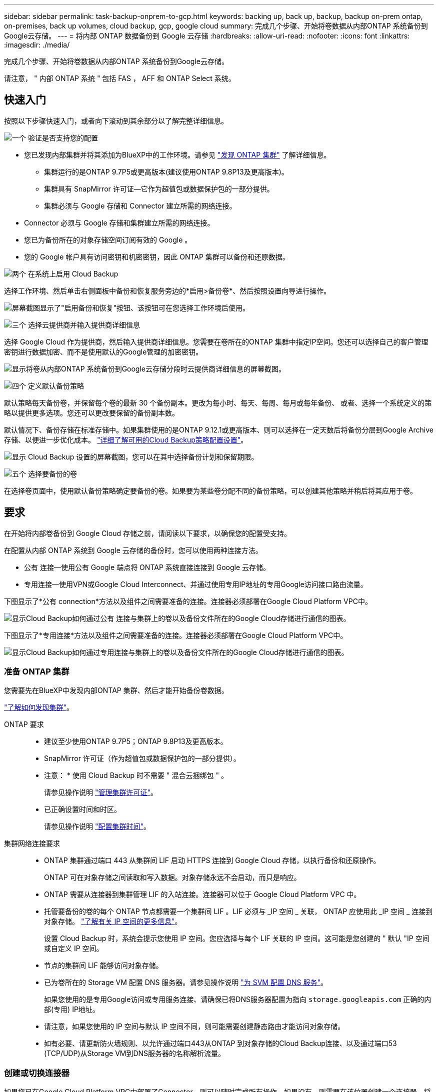 ---
sidebar: sidebar 
permalink: task-backup-onprem-to-gcp.html 
keywords: backing up, back up, backup, backup on-prem ontap, on-premises, back up volumes, cloud backup, gcp, google cloud 
summary: 完成几个步骤、开始将卷数据从内部ONTAP 系统备份到Google云存储。 
---
= 将内部 ONTAP 数据备份到 Google 云存储
:hardbreaks:
:allow-uri-read: 
:nofooter: 
:icons: font
:linkattrs: 
:imagesdir: ./media/


[role="lead"]
完成几个步骤、开始将卷数据从内部ONTAP 系统备份到Google云存储。

请注意， " 内部 ONTAP 系统 " 包括 FAS ， AFF 和 ONTAP Select 系统。



== 快速入门

按照以下步骤快速入门，或者向下滚动到其余部分以了解完整详细信息。

.image:https://raw.githubusercontent.com/NetAppDocs/common/main/media/number-1.png["一个"] 验证是否支持您的配置
[role="quick-margin-list"]
* 您已发现内部集群并将其添加为BlueXP中的工作环境。请参见 https://docs.netapp.com/us-en/cloud-manager-ontap-onprem/task-discovering-ontap.html["发现 ONTAP 集群"^] 了解详细信息。
+
** 集群运行的是ONTAP 9.7P5或更高版本(建议使用ONTAP 9.8P13及更高版本)。
** 集群具有 SnapMirror 许可证—它作为超值包或数据保护包的一部分提供。
** 集群必须与 Google 存储和 Connector 建立所需的网络连接。


* Connector 必须与 Google 存储和集群建立所需的网络连接。
* 您已为备份所在的对象存储空间订阅有效的 Google 。
* 您的 Google 帐户具有访问密钥和机密密钥，因此 ONTAP 集群可以备份和还原数据。


.image:https://raw.githubusercontent.com/NetAppDocs/common/main/media/number-2.png["两个"] 在系统上启用 Cloud Backup
[role="quick-margin-para"]
选择工作环境、然后单击右侧面板中备份和恢复服务旁边的*启用>备份卷*、然后按照设置向导进行操作。

[role="quick-margin-para"]
image:screenshot_backup_onprem_enable.png["屏幕截图显示了\"启用备份和恢复\"按钮、该按钮可在您选择工作环境后使用。"]

.image:https://raw.githubusercontent.com/NetAppDocs/common/main/media/number-3.png["三个"] 选择云提供商并输入提供商详细信息
[role="quick-margin-para"]
选择 Google Cloud 作为提供商，然后输入提供商详细信息。您需要在卷所在的ONTAP 集群中指定IP空间。您还可以选择自己的客户管理密钥进行数据加密、而不是使用默认的Google管理的加密密钥。

[role="quick-margin-para"]
image:screenshot_backup_onprem_to_google.png["显示将卷从内部ONTAP 系统备份到Google云存储分段时云提供商详细信息的屏幕截图。"]

.image:https://raw.githubusercontent.com/NetAppDocs/common/main/media/number-4.png["四个"] 定义默认备份策略
[role="quick-margin-para"]
默认策略每天备份卷，并保留每个卷的最新 30 个备份副本。更改为每小时、每天、每周、每月或每年备份、 或者、选择一个系统定义的策略以提供更多选项。您还可以更改要保留的备份副本数。

[role="quick-margin-para"]
默认情况下、备份存储在标准存储中。如果集群使用的是ONTAP 9.12.1或更高版本、则可以选择在一定天数后将备份分层到Google Archive存储、以便进一步优化成本。 link:concept-cloud-backup-policies.html["详细了解可用的Cloud Backup策略配置设置"^]。

[role="quick-margin-para"]
image:screenshot_backup_policy_gcp.png["显示 Cloud Backup 设置的屏幕截图，您可以在其中选择备份计划和保留期限。"]

.image:https://raw.githubusercontent.com/NetAppDocs/common/main/media/number-5.png["五个"] 选择要备份的卷
[role="quick-margin-para"]
在选择卷页面中，使用默认备份策略确定要备份的卷。如果要为某些卷分配不同的备份策略，可以创建其他策略并稍后将其应用于卷。



== 要求

在开始将内部卷备份到 Google Cloud 存储之前，请阅读以下要求，以确保您的配置受支持。

在配置从内部 ONTAP 系统到 Google 云存储的备份时，您可以使用两种连接方法。

* 公有 连接—使用公有 Google 端点将 ONTAP 系统直接连接到 Google 云存储。
* 专用连接—使用VPN或Google Cloud Interconnect、并通过使用专用IP地址的专用Google访问接口路由流量。


下图显示了*公有 connection*方法以及组件之间需要准备的连接。连接器必须部署在Google Cloud Platform VPC中。

image:diagram_cloud_backup_onprem_gcp_public.png["显示Cloud Backup如何通过公有 连接与集群上的卷以及备份文件所在的Google Cloud存储进行通信的图表。"]

下图显示了*专用连接*方法以及组件之间需要准备的连接。连接器必须部署在Google Cloud Platform VPC中。

image:diagram_cloud_backup_onprem_gcp_private.png["显示Cloud Backup如何通过专用连接与集群上的卷以及备份文件所在的Google Cloud存储进行通信的图表。"]



=== 准备 ONTAP 集群

您需要先在BlueXP中发现内部ONTAP 集群、然后才能开始备份卷数据。

https://docs.netapp.com/us-en/cloud-manager-ontap-onprem/task-discovering-ontap.html["了解如何发现集群"^]。

ONTAP 要求::
+
--
* 建议至少使用ONTAP 9.7P5；ONTAP 9.8P13及更高版本。
* SnapMirror 许可证（作为超值包或数据保护包的一部分提供）。
+
* 注意： * 使用 Cloud Backup 时不需要 " 混合云捆绑包 " 。

+
请参见操作说明 https://docs.netapp.com/us-en/ontap/system-admin/manage-licenses-concept.html["管理集群许可证"^]。

* 已正确设置时间和时区。
+
请参见操作说明 https://docs.netapp.com/us-en/ontap/system-admin/manage-cluster-time-concept.html["配置集群时间"^]。



--
集群网络连接要求::
+
--
* ONTAP 集群通过端口 443 从集群间 LIF 启动 HTTPS 连接到 Google Cloud 存储，以执行备份和还原操作。
+
ONTAP 可在对象存储之间读取和写入数据。对象存储永远不会启动，而只是响应。

* ONTAP 需要从连接器到集群管理 LIF 的入站连接。连接器可以位于 Google Cloud Platform VPC 中。
* 托管要备份的卷的每个 ONTAP 节点都需要一个集群间 LIF 。LIF 必须与 _IP 空间 _ 关联， ONTAP 应使用此 _IP 空间 _ 连接到对象存储。 https://docs.netapp.com/us-en/ontap/networking/standard_properties_of_ipspaces.html["了解有关 IP 空间的更多信息"^]。
+
设置 Cloud Backup 时，系统会提示您使用 IP 空间。您应选择与每个 LIF 关联的 IP 空间。这可能是您创建的 " 默认 "IP 空间或自定义 IP 空间。

* 节点的集群间 LIF 能够访问对象存储。
* 已为卷所在的 Storage VM 配置 DNS 服务器。请参见操作说明 https://docs.netapp.com/us-en/ontap/networking/configure_dns_services_auto.html["为 SVM 配置 DNS 服务"^]。
+
如果您使用的是专用Google访问或专用服务连接、请确保已将DNS服务器配置为指向 `storage.googleapis.com` 正确的内部(专用) IP地址。

* 请注意，如果您使用的 IP 空间与默认 IP 空间不同，则可能需要创建静态路由才能访问对象存储。
* 如有必要、请更新防火墙规则、以允许通过端口443从ONTAP 到对象存储的Cloud Backup连接、以及通过端口53 (TCP/UDP)从Storage VM到DNS服务器的名称解析流量。


--




=== 创建或切换连接器

如果您已在Google Cloud Platform VPC中部署了Connector、则可以随时完成所有操作。如果没有、则需要在该位置创建一个连接器、将ONTAP 数据备份到Google Cloud存储。您不能使用部署在其他云提供商或内部环境中的Connector。

* https://docs.netapp.com/us-en/cloud-manager-setup-admin/concept-connectors.html["了解连接器"^]
* https://docs.netapp.com/us-en/cloud-manager-setup-admin/reference-checklist-cm.html["连接器入门"^]
* https://docs.netapp.com/us-en/cloud-manager-setup-admin/task-creating-connectors-gcp.html["在GCP中安装连接器"^]




=== 为连接器准备网络连接

确保此连接器具有所需的网络连接。

.步骤
. 确保安装 Connector 的网络启用以下连接：
+
** 通过端口 443 （ HTTPS ）与 Cloud Backup Service 的出站 Internet 连接
** 通过端口 443 与 Google Cloud 存储建立 HTTPS 连接
** 通过端口 443 与 ONTAP 集群管理 LIF 建立 HTTPS 连接


. 在计划部署Connector的子网上启用专用Google访问(或专用服务连接)。 https://cloud.google.com/vpc/docs/configure-private-google-access["私有 Google 访问"^] 或 https://cloud.google.com/vpc/docs/configure-private-service-connect-apis#on-premises["专用服务连接"^] 如果您从ONTAP 集群直接连接到VPC、并且希望连接器和Google Cloud Storage之间的通信保持在虚拟专用网络中(*专用*连接)、则需要此连接。
+
按照Google说明设置这些私有访问选项。确保已将DNS服务器配置为指向 `www.googleapis.com` 和 `storage.googleapis.com` 正确的内部(专用) IP地址。





=== 验证并向Connector添加权限

要使用Cloud Backup的"搜索和还原"功能、您需要对Connector的角色拥有特定权限、以便它可以访问Google Cloud BigQuery服务。请参见以下权限、如果需要修改策略、请按照以下步骤进行操作。

.步骤
. 在中 https://console.cloud.google.com["Google Cloud Console"^]下，转到 * 角色 * 页面。
. 使用页面顶部的下拉列表，选择包含要编辑的角色的项目或组织。
. 单击一个自定义角色。
. 单击 * 编辑角色 * 以更新角色的权限。
. 单击 * 添加权限 * 向角色添加以下新权限。
+
[source, json]
----
bigquery.jobs.get
bigquery.jobs.list
bigquery.jobs.listAll
bigquery.datasets.create
bigquery.datasets.get
bigquery.jobs.create
bigquery.tables.get
bigquery.tables.getData
bigquery.tables.list
bigquery.tables.create
----
. 单击 * 更新 * 以保存已编辑的角色。




=== 准备用于备份的 Google Cloud Storage

设置备份时、您需要为具有特定权限的服务帐户提供存储访问密钥。通过服务帐户， Cloud Backup 可以对用于存储备份的云存储分段进行身份验证和访问。需要提供密钥，以便 Google Cloud Storage 知道谁在发出请求。

.步骤
. 在中 https://console.cloud.google.com["Google Cloud Console"^]下，转到 * 角色 * 页面。
. https://cloud.google.com/iam/docs/creating-custom-roles#creating_a_custom_role["创建新角色"^] 具有以下权限：
+
[source, json]
----
storage.buckets.create
storage.buckets.delete
storage.buckets.get
storage.buckets.list
storage.buckets.update
storage.buckets.getIamPolicy
storage.multipartUploads.create
storage.objects.create
storage.objects.delete
storage.objects.get
storage.objects.list
storage.objects.update
----
. 在 Google Cloud 控制台中， https://console.cloud.google.com/iam-admin/serviceaccounts["转到服务帐户页面"^]。
. 选择您的云项目。
. 单击*创建服务帐户*并提供所需信息：
+
.. * 服务帐户详细信息 * ：输入名称和问题描述。
.. *授予此服务帐户对项目的访问权限*：选择您刚刚创建的自定义角色。
.. 单击 * 完成 * 。


. 转至 https://console.cloud.google.com/storage/settings["GCP 存储设置"^] 并为服务帐户创建访问密钥：
+
.. 选择一个项目，然后单击 * 互操作性 * 。如果尚未启用互操作性访问，请单击 * 启用互操作性访问 * 。
.. 在 * 服务帐户的访问密钥 * 下，单击 * 为服务帐户创建密钥 * ，选择刚刚创建的服务帐户，然后单击 * 创建密钥 * 。
+
稍后在配置备份服务时，您需要在 Cloud Backup 中输入密钥。







==== 使用客户管理的加密密钥(CMEK)

您可以使用自己由客户管理的密钥进行数据加密、而不是使用默认的Google管理的加密密钥。在这种情况下、您需要具有密钥环和密钥名称、以便可以在激活向导中添加此信息。 https://cloud.google.com/kms/docs/cmek["详细了解客户管理的加密密钥"^]。

您还需要在角色中添加以下必需权限、Connector for CMEE才能正常工作：

[source, json]
----
cloudkms.cryptoKeys.get
cloudkms.cryptoKeys.getIamPolicy
cloudkms.cryptoKeys.list
cloudkms.cryptoKeys.setIamPolicy
cloudkms.keyRings.get
cloudkms.keyRings.getIamPolicy
cloudkms.keyRings.list
cloudkms.keyRings.setIamPolicy
----
* CMEE注意事项：*

* 支持HSM (硬件支持)和软件生成的密钥。
* 新创建的或导入的Cloud KMS密钥均受支持。
* 仅支持区域密钥、不支持全局密钥。
* 目前、仅支持"对称加密/解密"目的。
* Cloud Backup会为与存储帐户关联的服务代理分配"CryptoKey Encrypter/Decrypter (roles/cloudkms.CryptoKeyEncrypterDecrypter)" IAM角色。




=== 验证许可证要求

* 在为集群激活Cloud Backup之前、您需要从Google订阅按需购买(PAYGO) BlueXP Marketplace产品、或者从NetApp购买并激活Cloud Backup BYOL许可证。这些许可证适用于您的帐户，可在多个系统中使用。
+
** 对于 Cloud Backup PAYGO 许可，您需要订阅 https://console.cloud.google.com/marketplace/details/netapp-cloudmanager/cloud-manager?supportedpurview=project["Google"^] 使用Cloud Backup的BlueXP Marketplace产品。Cloud Backup 的计费通过此订阅完成。
** 对于 Cloud Backup BYOL 许可，您需要 NetApp 提供的序列号，以便在许可证有效期和容量内使用此服务。 link:task-licensing-cloud-backup.html#use-a-cloud-backup-byol-license["了解如何管理 BYOL 许可证"]。


* 您需要为备份所在的对象存储空间订阅 Google 。
+
您可以在所有区域创建从内部系统到Google Cloud Storage的备份 https://cloud.netapp.com/cloud-volumes-global-regions["支持 Cloud Volumes ONTAP 的位置"^]。您可以在设置服务时指定要存储备份的区域。





== 启用 Cloud Backup

可随时直接从内部工作环境启用 Cloud Backup 。

.步骤
. 在Canvas中、选择工作环境、然后单击右侧面板中备份和恢复服务旁边的*启用>备份卷*。
+
如果用于备份的Google Cloud Storage目标作为工作环境存在于Canvas上、则可以将集群拖动到Google Cloud Storage工作环境中以启动设置向导。

+
image:screenshot_backup_onprem_enable.png["屏幕截图显示了\"启用备份和恢复\"按钮、该按钮可在您选择工作环境后使用。"]

. 选择 Google Cloud 作为您的提供商，然后单击 * 下一步 * 。
. 输入提供程序详细信息并单击 * 下一步 * 。
+
.. 您希望在其中创建用于备份的 Google Cloud Storage 存储分段的 Google Cloud Project 。(项目必须具有具有具有特定权限的自定义角色的服务帐户- <<准备用于备份的 Google Cloud Storage,如此处所述>>）
.. 用于存储备份的 Google 访问密钥和机密密钥。
.. 要存储备份的 Google 区域。
.. 要备份的卷所在的 ONTAP 集群中的 IP 空间。此 IP 空间的集群间 LIF 必须具有出站 Internet 访问权限。
.. 无论您是使用默认的Google管理的加密密钥、还是选择您自己的客户管理的密钥来管理数据加密。要使用CMEE、您需要具有密钥环和密钥名称。 https://cloud.google.com/kms/docs/cmek["详细了解客户管理的加密密钥"^]。
+
image:screenshot_backup_onprem_to_google.png["显示将卷从内部集群备份到 Google Cloud Storage 时云提供商详细信息的屏幕截图。"]



. 如果您的帐户没有Cloud Backup许可证、此时将提示您选择要使用的充电方法类型。您可以从Google订阅按需购买(PAYGO) BlueXP Marketplace产品(或者如果您有多个订阅、则需要选择一个)、或者从NetApp购买并激活Cloud Backup BYOL许可证。 link:task-licensing-cloud-backup.html["了解如何设置Cloud Backup许可。"]
. 输入要用于默认策略的备份策略详细信息、然后单击*下一步*。您可以选择现有策略、也可以通过在每个部分中输入所做的选择来创建新策略：
+
.. 输入默认策略的名称。您无需更改名称。
.. 定义备份计划并选择要保留的备份数。 link:concept-ontap-backup-to-cloud.html#customizable-backup-schedule-and-retention-settings["请参见您可以选择的现有策略列表"^]。
.. 使用ONTAP 9.12.1或更高版本时、您可以选择在一定天数后将备份分层到归档存储、以便进一步优化成本。 link:concept-cloud-backup-policies.html["详细了解可用的Cloud Backup策略配置设置"^]。
+
image:screenshot_backup_policy_gcp.png["显示 Cloud Backup 设置的屏幕截图，您可以在其中选择备份计划和保留期限。"]



. 在选择卷页面中、使用定义的备份策略选择要备份的卷。如果要为某些卷分配不同的备份策略，可以创建其他策略并稍后将其应用于这些卷。
+
** 要备份所有现有卷以及将来添加的任何卷、请选中"备份所有现有卷和未来卷..."框。我们建议使用此选项、以便备份所有卷、您不必记住为新卷启用备份。
** 要仅备份现有卷、请选中标题行(image:button_backup_all_volumes.png[""]）。
** 要备份单个卷，请选中每个卷对应的框（image:button_backup_1_volume.png[""]）。
+
image:screenshot_backup_select_volumes.png["选择要备份的卷的屏幕截图。"]

** 如果此工作环境中的读/写卷有任何本地Snapshot副本与您刚刚为此工作环境选择的备份计划标签(例如、每日、每周等)匹配、则会显示一条额外的提示"将现有Snapshot副本作为备份副本导出到对象存储"。如果要将所有历史快照作为备份文件复制到对象存储、请选中此框、以确保为卷提供最全面的保护。


. 单击 * 激活备份 * ， Cloud Backup 将开始对卷进行初始备份。


.结果
Google Cloud Storage存储分段会在您输入的Google访问密钥和机密密钥指示的服务帐户中自动创建、并且备份文件会存储在该服务帐户中。此时将显示卷备份信息板，以便您可以监控备份的状态。您还可以使用监控备份和还原作业的状态 link:task-monitor-backup-jobs.html["作业监控面板"^]。



== 下一步是什么？

* 您可以 link:task-manage-backups-ontap.html["管理备份文件和备份策略"^]。其中包括启动和停止备份、删除备份、添加和更改备份计划等。
* 您可以 link:task-manage-backup-settings-ontap.html["管理集群级别的备份设置"^]。其中包括更改ONTAP 用于访问云存储的存储密钥、更改可用于将备份上传到对象存储的网络带宽、更改未来卷的自动备份设置等。
* 您也可以 link:task-restore-backups-ontap.html["从备份文件还原卷、文件夹或单个文件"^] 连接到 Google 中的 Cloud Volumes ONTAP 系统或内部 ONTAP 系统。

